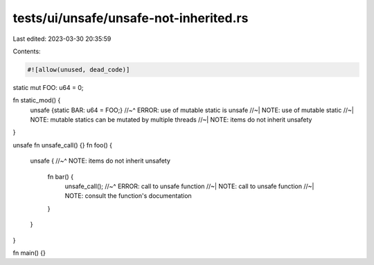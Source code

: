 tests/ui/unsafe/unsafe-not-inherited.rs
=======================================

Last edited: 2023-03-30 20:35:59

Contents:

.. code-block:: rs

    #![allow(unused, dead_code)]

static mut FOO: u64 = 0;

fn static_mod() {
    unsafe {static BAR: u64 = FOO;}
    //~^ ERROR: use of mutable static is unsafe
    //~| NOTE: use of mutable static
    //~| NOTE: mutable statics can be mutated by multiple threads
    //~| NOTE: items do not inherit unsafety
}

unsafe fn unsafe_call() {}
fn foo() {
    unsafe {
    //~^ NOTE: items do not inherit unsafety
        fn bar() {
            unsafe_call();
            //~^ ERROR: call to unsafe function
            //~| NOTE: call to unsafe function
            //~| NOTE: consult the function's documentation
        }
    }
}

fn main() {}


